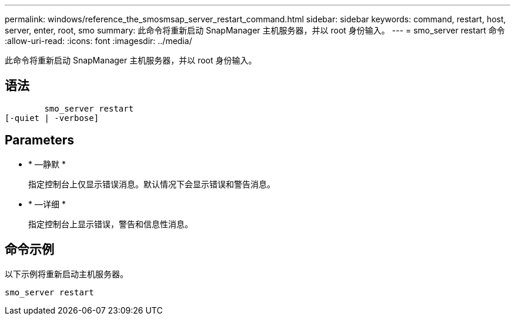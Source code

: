 ---
permalink: windows/reference_the_smosmsap_server_restart_command.html 
sidebar: sidebar 
keywords: command, restart, host, server, enter, root, smo 
summary: 此命令将重新启动 SnapManager 主机服务器，并以 root 身份输入。 
---
= smo_server restart 命令
:allow-uri-read: 
:icons: font
:imagesdir: ../media/


[role="lead"]
此命令将重新启动 SnapManager 主机服务器，并以 root 身份输入。



== 语法

[listing]
----

        smo_server restart
[-quiet | -verbose]
----


== Parameters

* * —静默 *
+
指定控制台上仅显示错误消息。默认情况下会显示错误和警告消息。

* * —详细 *
+
指定控制台上显示错误，警告和信息性消息。





== 命令示例

以下示例将重新启动主机服务器。

[listing]
----
smo_server restart
----